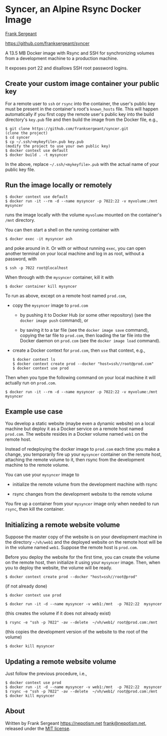 
* Syncer, an Alpine Rsync Docker Image

[[https://nepotism.net][Frank Sergeant]]

<https://github.com/franksergeant/syncer>

A 13.5 MB Docker image with Rsync and SSH for synchronizing volumes
from a development machine to a production machine.

It exposes port 22 and disallows SSH root password logins.  

** Create your custom image container your public key

For a remote user to =ssh= or =rsync= into the container, the user's
public key must be present in the container's root's =known_hosts=
file.  This will happen automatically if you first copy the remote
user's public key into the build directory's =key.pub= file and then
build the image from the Docker file, e.g.,

: $ git clone https://github.com/franksergeant/syncer.git
: (clone the project)
: $ cd syncer
: $ cp ~/.ssh/<mykeyfile>.pub key.pub
: (modify the project to use your own public key)
: $ docker context use default
: $ docker build . -t mysyncer

In the above, replace =~/.ssh/<mykeyfile>.pub= with the actual name of
your public key file.


** Run the image locally or remotely

: $ docker context use default
: $ docker run -it --rm -d --name mysyncer -p 7022:22 -v myvolume:/mnt  mysyncer

runs the image locally with the volume =myvolume= mounted on the
container's =/mnt= directory.

You can then start a shell on the running container with

: $ docker exec -it mysyncer ash
 
and poke around in it.  Or with or without running =exec=, you can
open another terminal on your local machine and log in as root,
without a password, with

: $ ssh -p 7022 root@localhost

When through with the =mysyncer= container, kill it with

: $ docker container kill mysyncer

To run as above, except on a remote host named =prod.com=, 

 - copy the =mysyncer= image to =prod.com= 

   - by pushing it to Docker Hub (or some other repository) (see the
     =docker image push= command), or

   - by saving it to a tar file (see the =docker image save= command),
     copying the tar file to =prod.com=, then loading the tar file
     into the Docker daemon on =prod.com= (see the =docker image load=
     command).

 - create a Docker context for =prod.com=, then =use= that context,
   e.g.,

   : $ docker context ls
   : $ docker context create prod --docker "host=ssh//root@prod.com"
   : $ docker context use prod

Then when you type the following command on your local machine it will
actually run on =prod.com=.

: $ docker run -it --rm -d --name mysyncer -p 7022:22 -v myvolume:/mnt  mysyncer


** Example use case

You develop a static website (maybe even a dynamic website) on a local
machine but deploy it as a Docker service on a remote host named
=prod.com=.  The website resides in a Docker volume named =web1= on
the remote host.

Instead of redeploying the docker image to =prod.com= each time you
make a change, you temporarily fire up your =mysyncer= container on
the remote host, attaching the remote volume to it, then rsync from
the development machine to the remote volume.

You can use your =mysyncer= image to 

 - initialize the remote volume from the development machine with rsync

 - rsync changes from the development website to the remote volume

You fire up a container from your =mysyncer= image only when needed to
run =rsync=, then kill the container.


** Initializing a remote website volume

Suppose the master copy of the website is on your development machine
in the directory =~/vh/web1= and the deployed website on the remote
host will be in the volume named =web1=.  Suppose the remote host is
=prod.com=.

Before you deploy the website for the first time, you can create the
volume on the remote host, then initialize it using your =mysyncer=
image.  Then, when you to deploy the website, the volume will be
ready.

: $ docker context create prod --docker "host=ssh//root@prod"
  (if not already done)

: $ docker context use prod

: $ docker run -it -d --name mysyncer -v web1:/mnt  -p 7022:22  mysyncer 
  (this creates the volume if it does not already exist)

: $ rsync -e "ssh -p 7022" -av --delete  ~/vh/web1/ root@prod.com:/mnt
  (this copies the development version of the website to the root of the volume)

: $ docker kill mysyncer

** Updating a remote website volume

Just follow the previous procedure, i.e.,

: $ docker context use prod
: $ docker run -it -d --name mysyncer -v web1:/mnt  -p 7022:22  mysyncer 
: $ rsync -e "ssh -p 7022" -av --delete  ~/vh/web1/ root@prod.com:/mnt
: $ docker kill mysyncer

** About

Written by Frank Sergeant <https://nepotism.net> [[mailto:frank@nepotism.net][frank@nepotism.net]],
released under the [[http://opensource.org/licenses/MIT][MIT license]].

